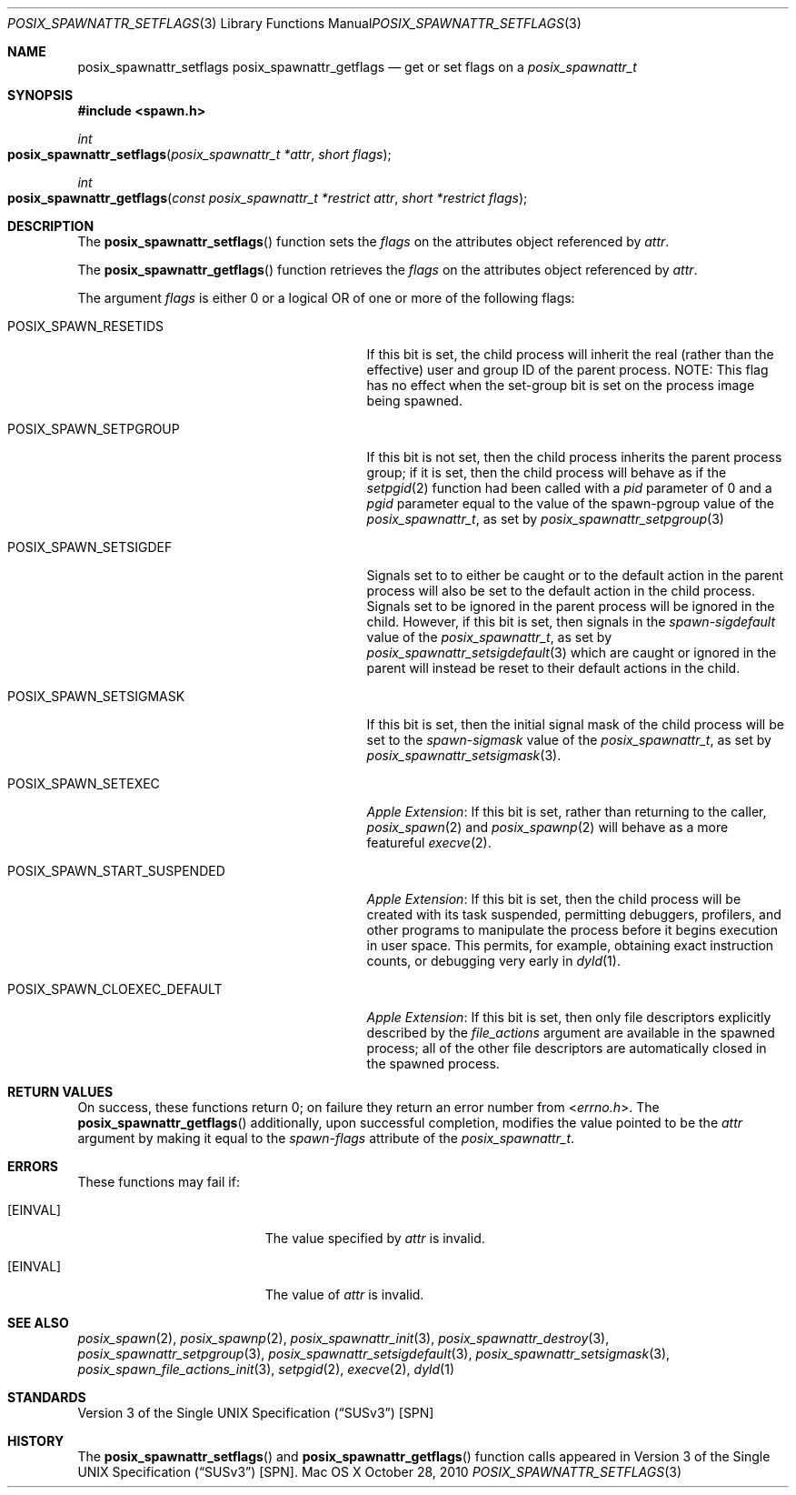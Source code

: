 .\"
.\" Copyright (c) 2000-2010 Apple Inc. All rights reserved.
.\"
.\" @APPLE_OSREFERENCE_LICENSE_HEADER_START@
.\" 
.\" This file contains Original Code and/or Modifications of Original Code
.\" as defined in and that are subject to the Apple Public Source License
.\" Version 2.0 (the 'License'). You may not use this file except in
.\" compliance with the License. The rights granted to you under the License
.\" may not be used to create, or enable the creation or redistribution of,
.\" unlawful or unlicensed copies of an Apple operating system, or to
.\" circumvent, violate, or enable the circumvention or violation of, any
.\" terms of an Apple operating system software license agreement.
.\" 
.\" Please obtain a copy of the License at
.\" http://www.opensource.apple.com/apsl/ and read it before using this file.
.\" 
.\" The Original Code and all software distributed under the License are
.\" distributed on an 'AS IS' basis, WITHOUT WARRANTY OF ANY KIND, EITHER
.\" EXPRESS OR IMPLIED, AND APPLE HEREBY DISCLAIMS ALL SUCH WARRANTIES,
.\" INCLUDING WITHOUT LIMITATION, ANY WARRANTIES OF MERCHANTABILITY,
.\" FITNESS FOR A PARTICULAR PURPOSE, QUIET ENJOYMENT OR NON-INFRINGEMENT.
.\" Please see the License for the specific language governing rights and
.\" limitations under the License.
.\" 
.\" @APPLE_OSREFERENCE_LICENSE_HEADER_END@
.\"
.\"     @(#)posix_spawnattr_setflags.3
.
.Dd October 28, 2010
.Dt POSIX_SPAWNATTR_SETFLAGS 3
.Os "Mac OS X"
.Sh NAME
.Nm posix_spawnattr_setflags
.Nm posix_spawnattr_getflags
.Nd get or set flags on a
.Em posix_spawnattr_t
.Sh SYNOPSIS
.Fd #include <spawn.h>
.Ft int
.Fo posix_spawnattr_setflags
.Fa "posix_spawnattr_t *attr"
.Fa "short flags"
.Fc
.Ft int
.Fo posix_spawnattr_getflags
.Fa "const posix_spawnattr_t *restrict attr"
.Fa "short *restrict flags"
.Fc
.Sh DESCRIPTION
The
.Fn posix_spawnattr_setflags
function sets the
.Fa flags
on the attributes object referenced by
.Fa attr .
.Pp
The
.Fn posix_spawnattr_getflags
function retrieves the
.Fa flags
on the attributes object referenced by
.Fa attr .
.Pp
The argument
.Fa flags
is either 0 or a logical OR of one or more of the following flags:
.Bl -tag -width POSIX_SPAWN_START_SUSPENDED
.It Dv POSIX_SPAWN_RESETIDS
If this bit is set, the child process will inherit the real (rather than the effective) user and
group ID of the parent process. NOTE: This flag has no effect when the set-group bit is set on the
process image being spawned.
.It Dv POSIX_SPAWN_SETPGROUP
If this bit is not set, then the child process inherits the parent
process group; if it is set, then the child process will behave as if the
.Xr setpgid 2
function had been called with a
.Fa pid
parameter of 0 and a
.Fa pgid
parameter equal to the value of the spawn-pgroup value of the
.Em posix_spawnattr_t ,
as set by
.Xr posix_spawnattr_setpgroup 3
.It Dv POSIX_SPAWN_SETSIGDEF
Signals set to to either be caught or to the default action in the
parent process will also be set to the default action in the child
process.  Signals set to be ignored in the parent process will be
ignored in the child.  However, if this bit is set, then signals in
the
.Em spawn-sigdefault
value of the
.Em posix_spawnattr_t ,
as set by
.Xr posix_spawnattr_setsigdefault 3
which are caught or ignored in the parent will instead be reset to
their default actions in the child.
.It Dv POSIX_SPAWN_SETSIGMASK
If this bit is set, then the initial signal mask of the child process will
be set to the
.Em spawn-sigmask
value of the
.Em posix_spawnattr_t ,
as set by
.Xr posix_spawnattr_setsigmask 3 .
.It Dv POSIX_SPAWN_SETEXEC
.Em Apple Extension :
If this bit is set, rather than returning to the caller,
.Xr posix_spawn 2
and
.Xr posix_spawnp 2
will behave as a more featureful
.Xr execve 2 .
.It Dv POSIX_SPAWN_START_SUSPENDED
.Em Apple Extension :
If this bit is set, then the child process will be created with its task
suspended, permitting debuggers, profilers, and other programs to
manipulate the process before it begins execution in user space.  This
permits, for example, obtaining exact instruction counts, or debugging
very early in
.Xr dyld 1 .
.It Dv POSIX_SPAWN_CLOEXEC_DEFAULT
.Em Apple Extension :
If this bit is set, then only file descriptors explicitly described by the
.Fa file_actions
argument are available in the spawned process; all
of the other file descriptors are
automatically closed in the spawned process.
.El
.Sh RETURN VALUES
On success, these functions return 0; on failure they return an error
number from
.In errno.h .
The
.Fn posix_spawnattr_getflags
additionally, upon successful completion, modifies the value pointed to be the
.Fa attr
argument by making it equal to the
.Em spawn-flags
attribute of the
.Em posix_spawnattr_t .
.Sh ERRORS
These functions may fail if:
.Bl -tag -width Er
.\" ==========
.It Bq Er EINVAL
The value specified by
.Fa attr
is invalid.
.\" ==========
.It Bq Er EINVAL
The value of
.Fa attr
is invalid.
.El
.Sh SEE ALSO
.Xr posix_spawn 2 ,
.Xr posix_spawnp 2 ,
.Xr posix_spawnattr_init 3 ,
.Xr posix_spawnattr_destroy 3 ,
.Xr posix_spawnattr_setpgroup 3 ,
.Xr posix_spawnattr_setsigdefault 3 ,
.Xr posix_spawnattr_setsigmask 3 ,
.Xr posix_spawn_file_actions_init 3 ,
.Xr setpgid 2 ,
.Xr execve 2 ,
.Xr dyld 1
.Sh STANDARDS
.St -susv3 [SPN]
.Sh HISTORY
The
.Fn posix_spawnattr_setflags
and
.Fn posix_spawnattr_getflags
function calls appeared in
.St -susv3 [SPN] .
